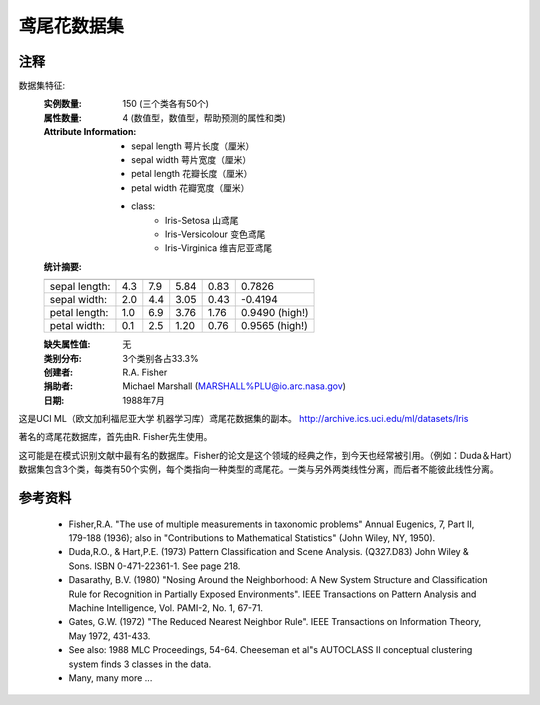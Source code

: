 鸢尾花数据集
====================

注释
-----
数据集特征:
    :实例数量: 150 (三个类各有50个)
    :属性数量: 4 (数值型，数值型，帮助预测的属性和类)
    :Attribute Information:
        - sepal length 萼片长度（厘米）
        - sepal width 萼片宽度（厘米）
        - petal length 花瓣长度（厘米）
        - petal width 花瓣宽度（厘米）
        - class:
                - Iris-Setosa 山鸢尾
                - Iris-Versicolour 变色鸢尾
                - Iris-Virginica 维吉尼亚鸢尾
   
    :统计摘要:

    ============== ==== ==== ======= ===== ====================
                    Min  Max   Mean    SD    Class Correlation
    ============== ==== ==== ======= ===== ====================
    sepal length:   4.3  7.9   5.84   0.83    0.7826
    sepal width:    2.0  4.4   3.05   0.43   -0.4194
    petal length:   1.0  6.9   3.76   1.76    0.9490  (high!)
    petal width:    0.1  2.5   1.20  0.76     0.9565  (high!)
    ============== ==== ==== ======= ===== ====================

    :缺失属性值: 无
    :类别分布: 3个类别各占33.3%
    :创建者: R.A. Fisher
    :捐助者: Michael Marshall (MARSHALL%PLU@io.arc.nasa.gov)
    :日期: 1988年7月

这是UCI ML（欧文加利福尼亚大学 机器学习库）鸢尾花数据集的副本。
http://archive.ics.uci.edu/ml/datasets/Iris

著名的鸢尾花数据库，首先由R. Fisher先生使用。

这可能是在模式识别文献中最有名的数据库。Fisher的论文是这个领域的经典之作，到今天也经常被引用。（例如：Duda＆Hart）
数据集包含3个类，每类有50个实例，每个类指向一种类型的鸢尾花。一类与另外两类线性分离，而后者不能彼此线性分离。

参考资料
----------
   - Fisher,R.A. "The use of multiple measurements in taxonomic problems"
     Annual Eugenics, 7, Part II, 179-188 (1936); also in "Contributions to
     Mathematical Statistics" (John Wiley, NY, 1950).
   - Duda,R.O., & Hart,P.E. (1973) Pattern Classification and Scene Analysis.
     (Q327.D83) John Wiley & Sons.  ISBN 0-471-22361-1.  See page 218.
   - Dasarathy, B.V. (1980) "Nosing Around the Neighborhood: A New System
     Structure and Classification Rule for Recognition in Partially Exposed
     Environments".  IEEE Transactions on Pattern Analysis and Machine
     Intelligence, Vol. PAMI-2, No. 1, 67-71.
   - Gates, G.W. (1972) "The Reduced Nearest Neighbor Rule".  IEEE Transactions
     on Information Theory, May 1972, 431-433.
   - See also: 1988 MLC Proceedings, 54-64.  Cheeseman et al"s AUTOCLASS II
     conceptual clustering system finds 3 classes in the data.
   - Many, many more ...
